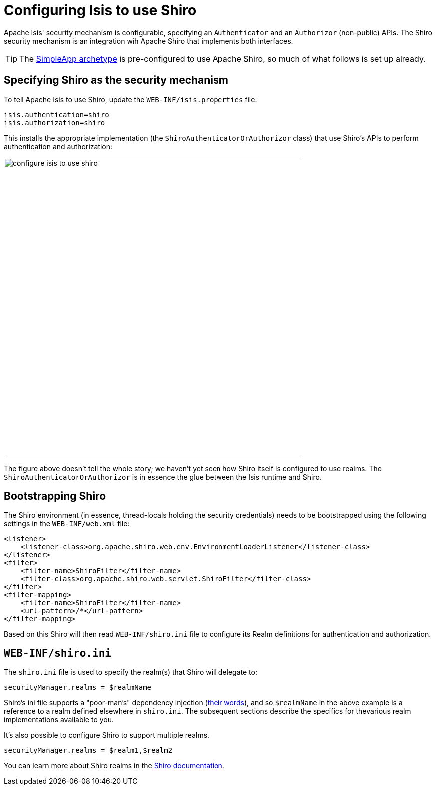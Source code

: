 = Configuring Isis to use Shiro
:Notice: Licensed to the Apache Software Foundation (ASF) under one or more contributor license agreements. See the NOTICE file distributed with this work for additional information regarding copyright ownership. The ASF licenses this file to you under the Apache License, Version 2.0 (the "License"); you may not use this file except in compliance with the License. You may obtain a copy of the License at. http://www.apache.org/licenses/LICENSE-2.0 . Unless required by applicable law or agreed to in writing, software distributed under the License is distributed on an "AS IS" BASIS, WITHOUT WARRANTIES OR  CONDITIONS OF ANY KIND, either express or implied. See the License for the specific language governing permissions and limitations under the License.
:_basedir: ../
:_imagesdir: images/


Apache Isis' security mechanism is configurable, specifying an `Authenticator` and an `Authorizor` (non-public) APIs.  The Shiro security mechanism is an integration wih Apache Shiro that implements both interfaces.

[TIP]
====
The xref:_simpleapp_archetype[SimpleApp archetype] is pre-configured to use Apache Shiro, so much of what follows is set up already.
====

== Specifying Shiro as the security mechanism

To tell Apache Isis to use Shiro, update the `WEB-INF/isis.properties` file:

[source,ini]
----
isis.authentication=shiro
isis.authorization=shiro
----

This installs the appropriate implementation (the `ShiroAuthenticatorOrAuthorizor` class) that use Shiro's APIs to perform authentication and authorization:

image::{_imagesdir}security/security-apis-impl/configure-isis-to-use-shiro.png[width="600px"]

The figure above doesn't tell the whole story; we haven't yet seen how Shiro itself is configured to use realms.  The `ShiroAuthenticatorOrAuthorizor` is in essence the glue between the Isis runtime and Shiro.

== Bootstrapping Shiro

The Shiro environment (in essence, thread-locals holding the security credentials) needs to be bootstrapped using the following settings in the `WEB-INF/web.xml` file:

[source,xml]
----
<listener>
    <listener-class>org.apache.shiro.web.env.EnvironmentLoaderListener</listener-class>
</listener>
<filter>
    <filter-name>ShiroFilter</filter-name>
    <filter-class>org.apache.shiro.web.servlet.ShiroFilter</filter-class>
</filter>
<filter-mapping>
    <filter-name>ShiroFilter</filter-name>
    <url-pattern>/*</url-pattern>
</filter-mapping>
----

Based on this Shiro will then read `WEB-INF/shiro.ini` file to configure its Realm definitions for authentication and authorization.



== `WEB-INF/shiro.ini`

The `shiro.ini` file is used to specify the realm(s) that Shiro will delegate to:

[source,ini]
----
securityManager.realms = $realmName
----

Shiro's ini file supports a "poor-man's" dependency injection (link:https://shiro.apache.org/configuration.html[their words]), and so `$realmName` in the above example is a reference to a realm defined elsewhere in `shiro.ini`.  The subsequent sections describe the specifics for thevarious realm implementations available to you.


It's also possible to configure Shiro to support multiple realms.

[source,ini]
----
securityManager.realms = $realm1,$realm2
----

You can learn more about Shiro realms in the link:http://shiro.apache.org/realm.html[Shiro documentation].



